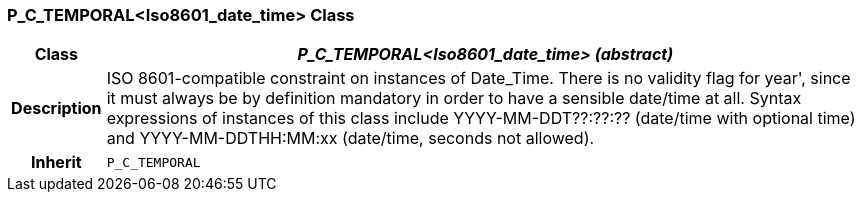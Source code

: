 === P_C_TEMPORAL<Iso8601_date_time> Class

[cols="^1,3,5"]
|===
h|*Class*
2+^h|*_P_C_TEMPORAL<Iso8601_date_time> (abstract)_*

h|*Description*
2+a|ISO 8601-compatible constraint on instances of Date_Time. There is no validity
flag for  year', since it must always be by definition mandatory in order to have a
sensible date/time at all. Syntax expressions of instances of this class include
YYYY-MM-DDT??:??:??  (date/time with optional time) and
YYYY-MM-DDTHH:MM:xx  (date/time, seconds not allowed).

h|*Inherit*
2+|`P_C_TEMPORAL`

|===
